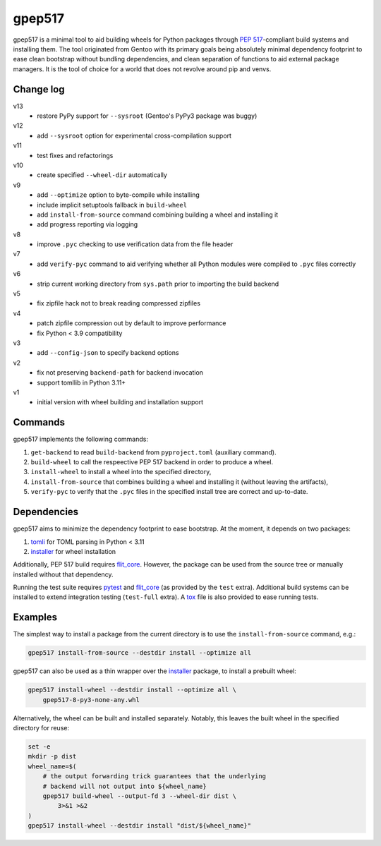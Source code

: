 =======
gpep517
=======

gpep517 is a minimal tool to aid building wheels for Python packages
through `PEP 517`_-compliant build systems and installing them.
The tool originated from Gentoo with its primary goals being absolutely
minimal dependency footprint to ease clean bootstrap without bundling
dependencies, and clean separation of functions to aid external package
managers.  It is the tool of choice for a world that does not revolve
around pip and venvs.


Change log
==========
v13
  - restore PyPy support for ``--sysroot`` (Gentoo's PyPy3 package
    was buggy)

v12
  - add ``--sysroot`` option for experimental cross-compilation support

v11
  - test fixes and refactorings

v10
  - create specified ``--wheel-dir`` automatically

v9
  - add ``--optimize`` option to byte-compile while installing
  - include implicit setuptools fallback in ``build-wheel``
  - add ``install-from-source`` command combining building a wheel
    and installing it
  - add progress reporting via logging

v8
  - improve ``.pyc`` checking to use verification data from the file header

v7
  - add ``verify-pyc`` command to aid verifying whether all Python modules
    were compiled to ``.pyc`` files correctly

v6
  - strip current working directory from ``sys.path`` prior to importing
    the build backend

v5
  - fix zipfile hack not to break reading compressed zipfiles

v4
  - patch zipfile compression out by default to improve performance
  - fix Python < 3.9 compatibility

v3
  - add ``--config-json`` to specify backend options

v2
  - fix not preserving ``backend-path`` for backend invocation
  - support tomllib in Python 3.11+

v1
  - initial version with wheel building and installation support


Commands
========
gpep517 implements the following commands:

1. ``get-backend`` to read ``build-backend`` from ``pyproject.toml``
   (auxiliary command).

2. ``build-wheel`` to call the respeective PEP 517 backend in order
   to produce a wheel.

3. ``install-wheel`` to install a wheel into the specified directory,

4. ``install-from-source`` that combines building a wheel and installing
   it (without leaving the artifacts),

5. ``verify-pyc`` to verify that the ``.pyc`` files in the specified
   install tree are correct and up-to-date.


Dependencies
============
gpep517 aims to minimize the dependency footprint to ease bootstrap.
At the moment, it depends on two packages:

1. tomli_ for TOML parsing in Python < 3.11

2. installer_ for wheel installation

Additionally, PEP 517 build requires flit_core_.  However, the package
can be used from the source tree or manually installed without that
dependency.

Running the test suite requires pytest_ and flit_core_ (as provided
by the ``test`` extra).  Additional build systems can be installed
to extend integration testing (``test-full`` extra).  A tox_ file
is also provided to ease running tests.


Examples
========
The simplest way to install a package from the current directory
is to use the ``install-from-source`` command, e.g.:

.. code-block:: bash

    gpep517 install-from-source --destdir install --optimize all

gpep517 can also be used as a thin wrapper over the installer_ package,
to install a prebuilt wheel:

.. code-block:: bash

    gpep517 install-wheel --destdir install --optimize all \
        gpep517-8-py3-none-any.whl

Alternatively, the wheel can be built and installed separately.
Notably, this leaves the built wheel in the specified directory
for reuse:

.. code-block:: bash

    set -e
    mkdir -p dist
    wheel_name=$(
        # the output forwarding trick guarantees that the underlying
        # backend will not output into ${wheel_name}
        gpep517 build-wheel --output-fd 3 --wheel-dir dist \
            3>&1 >&2
    )
    gpep517 install-wheel --destdir install "dist/${wheel_name}"


.. _PEP 517: https://peps.python.org/pep-0517/
.. _tomli: https://pypi.org/project/tomli/
.. _installer: https://pypi.org/project/installer/
.. _flit_core: https://pypi.org/project/flit_core/
.. _pytest: https://pypi.org/project/pytest/
.. _tox: https://pypi.org/project/tox/

